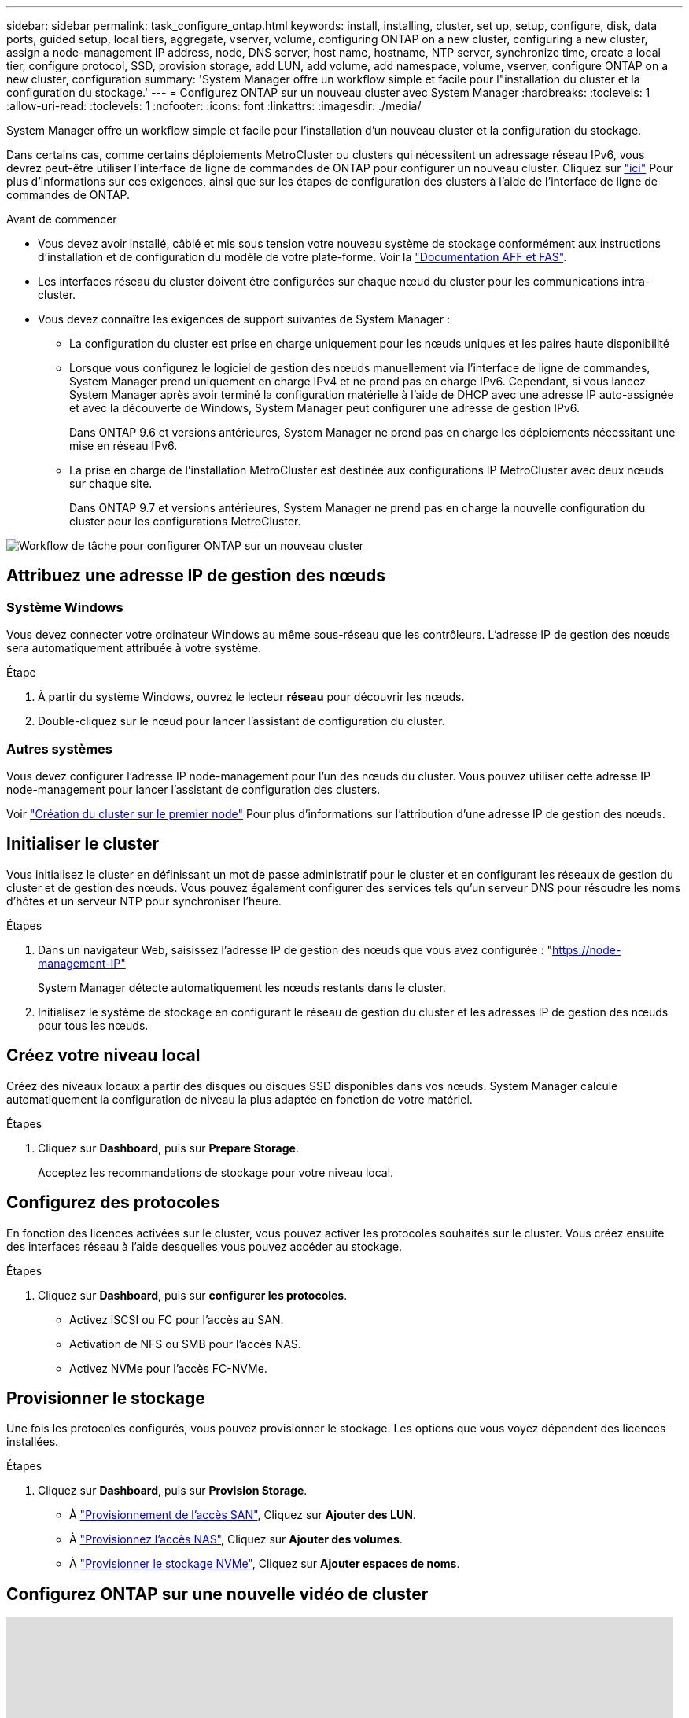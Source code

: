 ---
sidebar: sidebar 
permalink: task_configure_ontap.html 
keywords: install, installing, cluster, set up, setup, configure, disk, data ports, guided setup, local tiers, aggregate, vserver, volume, configuring ONTAP on a new cluster, configuring a new cluster, assign a node-management IP address, node, DNS server, host name, hostname, NTP server, synchronize time, create a local tier, configure protocol, SSD, provision storage, add LUN, add volume, add namespace, volume, vserver, configure ONTAP on a new cluster, configuration 
summary: 'System Manager offre un workflow simple et facile pour l"installation du cluster et la configuration du stockage.' 
---
= Configurez ONTAP sur un nouveau cluster avec System Manager
:hardbreaks:
:toclevels: 1
:allow-uri-read: 
:toclevels: 1
:nofooter: 
:icons: font
:linkattrs: 
:imagesdir: ./media/


[role="lead"]
System Manager offre un workflow simple et facile pour l'installation d'un nouveau cluster et la configuration du stockage.

Dans certains cas, comme certains déploiements MetroCluster ou clusters qui nécessitent un adressage réseau IPv6, vous devrez peut-être utiliser l'interface de ligne de commandes de ONTAP pour configurer un nouveau cluster. Cliquez sur link:./software_setup/concept_set_up_the_cluster.html["ici"] Pour plus d'informations sur ces exigences, ainsi que sur les étapes de configuration des clusters à l'aide de l'interface de ligne de commandes de ONTAP.

.Avant de commencer
* Vous devez avoir installé, câblé et mis sous tension votre nouveau système de stockage conformément aux instructions d'installation et de configuration du modèle de votre plate-forme.
Voir la https://docs.netapp.com/us-en/ontap-systems/index.html["Documentation AFF et FAS"].
* Les interfaces réseau du cluster doivent être configurées sur chaque nœud du cluster pour les communications intra-cluster.
* Vous devez connaître les exigences de support suivantes de System Manager :
+
** La configuration du cluster est prise en charge uniquement pour les nœuds uniques et les paires haute disponibilité
** Lorsque vous configurez le logiciel de gestion des nœuds manuellement via l'interface de ligne de commandes, System Manager prend uniquement en charge IPv4 et ne prend pas en charge IPv6. Cependant, si vous lancez System Manager après avoir terminé la configuration matérielle à l'aide de DHCP avec une adresse IP auto-assignée et avec la découverte de Windows, System Manager peut configurer une adresse de gestion IPv6.
+
Dans ONTAP 9.6 et versions antérieures, System Manager ne prend pas en charge les déploiements nécessitant une mise en réseau IPv6.

** La prise en charge de l'installation MetroCluster est destinée aux configurations IP MetroCluster avec deux nœuds sur chaque site.
+
Dans ONTAP 9.7 et versions antérieures, System Manager ne prend pas en charge la nouvelle configuration du cluster pour les configurations MetroCluster.





image:workflow_configure_ontap_on_new_cluster.gif["Workflow de tâche pour configurer ONTAP sur un nouveau cluster"]



== Attribuez une adresse IP de gestion des nœuds



=== Système Windows

Vous devez connecter votre ordinateur Windows au même sous-réseau que les contrôleurs. L'adresse IP de gestion des nœuds sera automatiquement attribuée à votre système.

.Étape
. À partir du système Windows, ouvrez le lecteur *réseau* pour découvrir les nœuds.
. Double-cliquez sur le nœud pour lancer l'assistant de configuration du cluster.




=== Autres systèmes

Vous devez configurer l'adresse IP node-management pour l'un des nœuds du cluster. Vous pouvez utiliser cette adresse IP node-management pour lancer l'assistant de configuration des clusters.

Voir link:./software_setup/task_create_the_cluster_on_the_first_node.html["Création du cluster sur le premier node"] Pour plus d'informations sur l'attribution d'une adresse IP de gestion des nœuds.



== Initialiser le cluster

Vous initialisez le cluster en définissant un mot de passe administratif pour le cluster et en configurant les réseaux de gestion du cluster et de gestion des nœuds. Vous pouvez également configurer des services tels qu'un serveur DNS pour résoudre les noms d'hôtes et un serveur NTP pour synchroniser l'heure.

.Étapes
. Dans un navigateur Web, saisissez l'adresse IP de gestion des nœuds que vous avez configurée : "https://node-management-IP"[]
+
System Manager détecte automatiquement les nœuds restants dans le cluster.

. Initialisez le système de stockage en configurant le réseau de gestion du cluster et les adresses IP de gestion des nœuds pour tous les nœuds.




== Créez votre niveau local

Créez des niveaux locaux à partir des disques ou disques SSD disponibles dans vos nœuds. System Manager calcule automatiquement la configuration de niveau la plus adaptée en fonction de votre matériel.

.Étapes
. Cliquez sur *Dashboard*, puis sur *Prepare Storage*.
+
Acceptez les recommandations de stockage pour votre niveau local.





== Configurez des protocoles

En fonction des licences activées sur le cluster, vous pouvez activer les protocoles souhaités sur le cluster. Vous créez ensuite des interfaces réseau à l'aide desquelles vous pouvez accéder au stockage.

.Étapes
. Cliquez sur *Dashboard*, puis sur *configurer les protocoles*.
+
** Activez iSCSI ou FC pour l'accès au SAN.
** Activation de NFS ou SMB pour l'accès NAS.
** Activez NVMe pour l'accès FC-NVMe.






== Provisionner le stockage

Une fois les protocoles configurés, vous pouvez provisionner le stockage. Les options que vous voyez dépendent des licences installées.

.Étapes
. Cliquez sur *Dashboard*, puis sur *Provision Storage*.
+
** À link:concept_san_provision_overview.html["Provisionnement de l'accès SAN"], Cliquez sur *Ajouter des LUN*.
** À link:concept_nas_provision_overview.html["Provisionnez l'accès NAS"], Cliquez sur *Ajouter des volumes*.
** À link:concept_nvme_provision_overview.html["Provisionner le stockage NVMe"], Cliquez sur *Ajouter espaces de noms*.






== Configurez ONTAP sur une nouvelle vidéo de cluster

video::6WjyADPXDZ0[youtube,width=848,height=480]